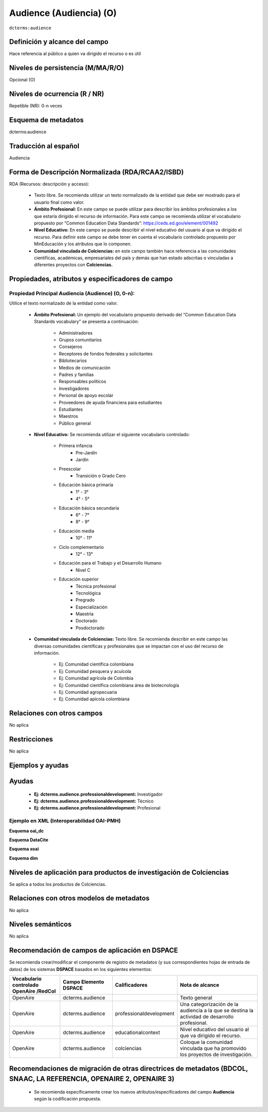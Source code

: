 .. _dct:audience:

Audience (Audiencia) (O)
========================

``dcterms:audience``

Definición y alcance del campo
------------------------------
Hace referencia al público a quien va dirigido el recurso o es útil 

Niveles de persistencia (M/MA/R/O)
----------------------------------
Opcional (O)

Niveles de ocurrencia (R / NR)
------------------------------
Repetible (NR): 0-n veces


Esquema de metadatos
--------------------
dcterms:audience

Traducción al español
---------------------
Audiencia

Forma de Descripción Normalizada (RDA/RCAA2/ISBD)
-------------------------------------------------

RDA (Recursos: descripción y acceso):

	- Texto libre. Se recomienda utilizar un texto normalizado de la entidad que debe ser mostrado para el usuario final como valor.
	- **Ámbito Profesional:** En este campo se puede utilizar para describir los ámbitos profesionales a los que estaría dirigido el recurso de información. Para este campo se recomienda utilizar el vocabulario propuesto por “Common Education Data Standards”: https://ceds.ed.gov/element/001492 
	- **Nivel Educativo:** En este campo se puede describir el nivel educativo del usuario al que va dirigido el recurso. Para  definir  este  campo  se  debe  tener  en  cuenta  el  vocabulario  controlado  propuesto  por MinEducación y los atributos que lo componen.
	- **Comunidad vinculada de Colciencias:** en este campo también hace referencia a las comunidades científicas, académicas, empresariales del país y demás que han estado adscritas o vinculadas a diferentes proyectos con **Colciencias.**

Propiedades, atributos y especificadores de campo
-------------------------------------------------

Propiedad Principal Audiencia (Audience) (O, 0-n): 
++++++++++++++++++++++++++++++++++++++++++++++++++
Utilice el texto normalizado de la entidad como valor.

	- **Ámbito Profesional:**  Un ejemplo del vocabulario propuesto derivado del  “Common Education Data Standards vocabulary” se presenta a continuación:

		- Administradores
		- Grupos comunitarios
		- Consejeros
		- Receptores de fondos federales y solicitantes
		- Bibliotecarios
		- Medios de comunicación
		- Padres y familias
		- Responsables políticos
		- Investigadores
		- Personal de apoyo escolar
		- Proveedores de ayuda financiera para estudiantes
		- Estudiantes
		- Maestros
		- Público general 

	- **Nivel Educativo:** Se recomienda utilizar el siguiente vocabulario controlado:

		- Primera infancia
			- Pre-Jardín
			- Jardín
		- Preescolar
			- Transición o Grado Cero
		- Educación básica primaria
			- 1° - 3°
			- 4° - 5°
		- Educación básica secundaria
			- 6° - 7°
			- 8° - 9°
		- Educación media
			- 10° - 11°
		- Ciclo complementario
			- 12° - 13°
		- Educación para el Trabajo y el Desarrollo Humano
			- Nivel C
		- Educación superior
			- Técnica profesional
			- Tecnológica
			- Pregrado
			- Especialización
			- Maestría
			- Doctorado
			- Posdoctorado

	- **Comunidad vinculada de Colciencias:** Texto libre. Se recomienda describir en este campo las diversas comunidades científicas y profesionales que se impactan con el uso del recurso de información.

		- Ej: Comunidad científica colombiana
		- Ej: Comunidad pesquera y acuícola
		- Ej: Comunidad agrícola de Colombia
		- Ej: Comunidad científica colombiana área de biotecnología
		- Ej: Comunidad agropecuaria
		- Ej: Comunidad apícola colombiana

Relaciones con otros campos
---------------------------
No aplica

Restricciones
-------------
No aplica

Ejemplos y ayudas
-----------------

Ayudas
------

	- **Ej: dcterms.audience.professionaldevelopment:** Investigador
	- **Ej: dcterms.audience.professionaldevelopment:** Técnico
	- **Ej: dcterms.audience.professionaldevelopment:**	Profesional

Ejemplo en XML (Interoperabilidad OAI-PMH)
++++++++++++++++++++++++++++++++++++++++++

**Esquema oai_dc**

.. code-block:: xml
   :linenos:

   <dc:description>Investigadores</dc:description>
   <dc:description>Público general</dc:description>

**Esquema DataCite**

.. code-block:: xml
   :linenos:

   <dcterms:audience>Investigadores</dcterms:audience>
   <dcterms:audience>Público general</dcterms:audience>

**Esquema xoai**

.. code-block:: xml
   :linenos:

   <element name="audience">
     <element name="eng">
           <field name="value">Policymakers</field>
           <field name="value">Researchers</field>
           <field name="value">Students</field>
          <field name="value">Teachers</field>
    </element>
   </element>

**Esquema dim**

.. code-block:: xml
   :linenos:

   <dim:field mdschema="dcterms" element="audience" lang="eng">Policymakers</dim:field>
   <dim:field mdschema="dcterms" element="audience" lang="eng">Researchers</dim:field>
   <dim:field mdschema="dcterms" element="audience" lang="eng">Students</dim:field>
   <dim:field mdschema="dcterms" element="audience" lang="eng">Teachers</dim:field>


Niveles de aplicación para productos de investigación de Colciencias
--------------------------------------------------------------------
Se aplica a todos los productos de Colciencias. 

Relaciones con otros modelos de metadatos
-----------------------------------------
No aplica

Niveles semánticos
------------------
No aplica

Recomendación de campos de aplicación en DSPACE
-----------------------------------------------

Se recomienda crear/modificar el componente de registro de metadatos (y sus correspondientes hojas de entrada de datos) de los sistemas **DSPACE** basados en los siguientes elementos:

+-----------------------------------------+-----------------------+-------------------------+------------------------------------------------------------------------------------------------+
| Vocabulario controlado OpenAire /RedCol | Campo Elemento DSPACE | Calificadores           | Nota de alcance                                                                                |
+=========================================+=======================+=========================+================================================================================================+
| OpenAire                                | dcterms.audience      |                         | Texto general                                                                                  |
+-----------------------------------------+-----------------------+-------------------------+------------------------------------------------------------------------------------------------+
| OpenAire                                | dcterms.audience      | professionaldevelopment | Una categorización de la audiencia a la que se destina la actividad de desarrollo profesional. |
+-----------------------------------------+-----------------------+-------------------------+------------------------------------------------------------------------------------------------+
| OpenAire                                | dcterms.audience      | educationalcontext      | Nivel educativo del usuario al que va dirigido el recurso.                                     |
+-----------------------------------------+-----------------------+-------------------------+------------------------------------------------------------------------------------------------+
| OpenAire                                | dcterms.audience      | colciencias             | Coloque la comunidad vinculada que ha promovido los proyectos de investigación.                |
+-----------------------------------------+-----------------------+-------------------------+------------------------------------------------------------------------------------------------+

Recomendaciones de migración de otras directrices de metadatos (BDCOL, SNAAC, LA REFERENCIA, OPENAIRE 2, OPENAIRE 3)
--------------------------------------------------------------------------------------------------------------------

	- Se recomienda específicamente crear los nuevos atributos/especificadores del campo **Audiencia** según la codificación propuesta.